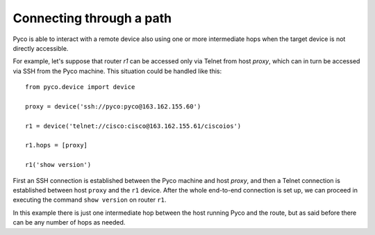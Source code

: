 Connecting through a path
=========================

Pyco is able to interact with a remote device also using one or more intermediate hops when the target device
is not directly accessible.

For example, let's suppose that router `r1` can be accessed only via Telnet from host `proxy`, which can in turn be
accessed via SSH from the Pyco machine. This situation could be handled like this::

 from pyco.device import device
 
 proxy = device('ssh://pyco:pyco@163.162.155.60')
 
 r1 = device('telnet://cisco:cisco@163.162.155.61/ciscoios')
 
 r1.hops = [proxy]
 
 r1('show version')

First an SSH connection is established between the Pyco machine and host `proxy`, and then a Telnet connection is established between host ``proxy`` and 
the ``r1`` device.
After the whole end-to-end connection is set up, we can proceed in executing the command ``show version`` on router ``r1``.
 
In this example there is just one intermediate hop between the host running Pyco and the route, but as said before there can be any number of hops as needed. 
 
    
